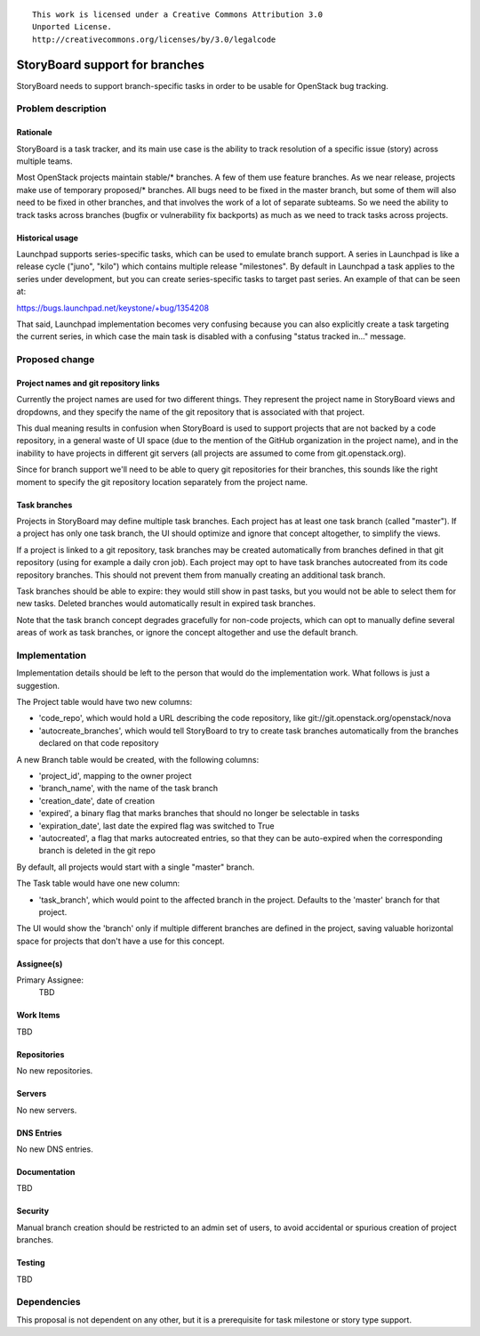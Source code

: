 ::

  This work is licensed under a Creative Commons Attribution 3.0
  Unported License.
  http://creativecommons.org/licenses/by/3.0/legalcode

..
    This template should be in ReSTructured text. Please do not delete
  any of the sections in this template.  If you have nothing to say
  for a whole section, just write: "None". For help with syntax, see
  http://sphinx-doc.org/rest.html To test out your formatting, see
  http://www.tele3.cz/jbar/rest/rest.html

===============================
StoryBoard support for branches
===============================

StoryBoard needs to support branch-specific tasks in order to be usable for
OpenStack bug tracking.


Problem description
===================

Rationale
---------

StoryBoard is a task tracker, and its main use case is the ability
to track resolution of a specific issue (story) across multiple teams.

Most OpenStack projects maintain stable/* branches. A few of them use feature
branches. As we near release, projects make use of temporary proposed/*
branches. All bugs need to be fixed in the master branch, but some of them
will also need to be fixed in other branches, and that involves the work of a
lot of separate subteams. So we need the ability to track tasks across
branches (bugfix or vulnerability fix backports) as much as we need to
track tasks across projects.


Historical usage
----------------

Launchpad supports series-specific tasks, which can be used to emulate branch
support. A series in Launchpad is like a release cycle ("juno", "kilo") which
contains multiple release "milestones". By default in Launchpad a task applies
to the series under development, but you can create series-specific tasks
to target past series. An example of that can be seen at:

https://bugs.launchpad.net/keystone/+bug/1354208

That said, Launchpad implementation becomes very confusing because you can
also explicitly create a task targeting the current series, in which case
the main task is disabled with a confusing "status tracked in..." message.


Proposed change
===============

Project names and git repository links
--------------------------------------

Currently the project names are used for two different things. They represent
the project name in StoryBoard views and dropdowns, and they specify the name
of the git repository that is associated with that project.

This dual meaning results in confusion when StoryBoard is used to support
projects that are not backed by a code repository, in a general waste of
UI space (due to the mention of the GitHub organization in the project name),
and in the inability to have projects in different git servers (all projects
are assumed to come from git.openstack.org).

Since for branch support we'll need to be able to query git repositories for
their branches, this sounds like the right moment to specify the git
repository location separately from the project name.

Task branches
-------------

Projects in StoryBoard may define multiple task branches. Each project has
at least one task branch (called "master"). If a project has only one task
branch, the UI should optimize and ignore that concept altogether, to
simplify the views.

If a project is linked to a git repository, task branches may be created
automatically from branches defined in that git repository (using for example
a daily cron job). Each project may opt to have task branches autocreated
from its code repository branches. This should not prevent them from manually
creating an additional task branch.

Task branches should be able to expire: they would still show in past tasks,
but you would not be able to select them for new tasks. Deleted branches
would automatically result in expired task branches.

Note that the task branch concept degrades gracefully for non-code projects,
which can opt to manually define several areas of work as task branches, or
ignore the concept altogether and use the default branch.


Implementation
==============

Implementation details should be left to the person that would do the
implementation work. What follows is just a suggestion.

The Project table would have two new columns:

* 'code_repo', which would hold a URL describing the code repository,
  like git://git.openstack.org/openstack/nova

* 'autocreate_branches', which would tell StoryBoard to try to create task
  branches automatically from the branches declared on that code repository

A new Branch table would be created, with the following columns:

* 'project_id', mapping to the owner project

* 'branch_name', with the name of the task branch

* 'creation_date', date of creation

* 'expired', a binary flag that marks branches that should no longer be
  selectable in tasks

* 'expiration_date', last date the expired flag was switched to True

* 'autocreated', a flag that marks autocreated entries, so that they can
  be auto-expired when the corresponding branch is deleted in the git repo

By default, all projects would start with a single "master" branch.

The Task table would have one new column:

* 'task_branch', which would point to the affected branch in the project.
  Defaults to the 'master' branch for that project.

The UI would show the 'branch' only if multiple different branches are
defined in the project, saving valuable horizontal space for projects that
don't have a use for this concept.

Assignee(s)
-----------
Primary Assignee:
    TBD

Work Items
----------
TBD

Repositories
------------
No new repositories.

Servers
-------
No new servers.

DNS Entries
-----------
No new DNS entries.

Documentation
-------------
TBD

Security
--------
Manual branch creation should be restricted to an admin set of users, to
avoid accidental or spurious creation of project branches.

Testing
-------
TBD


Dependencies
============

This proposal is not dependent on any other, but it is a prerequisite for
task milestone or story type support.
